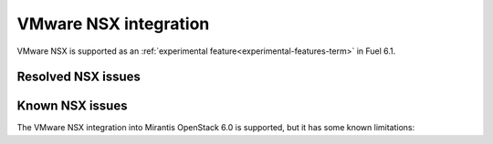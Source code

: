 
.. _nsx-rn:

VMware NSX integration
----------------------

VMware NSX is supported as an
:ref:`experimental feature<experimental-features-term>`  in Fuel 6.1.

Resolved NSX issues
+++++++++++++++++++

Known NSX issues
++++++++++++++++

The VMware NSX integration into Mirantis OpenStack 6.0 is supported,
but it has some known limitations:

